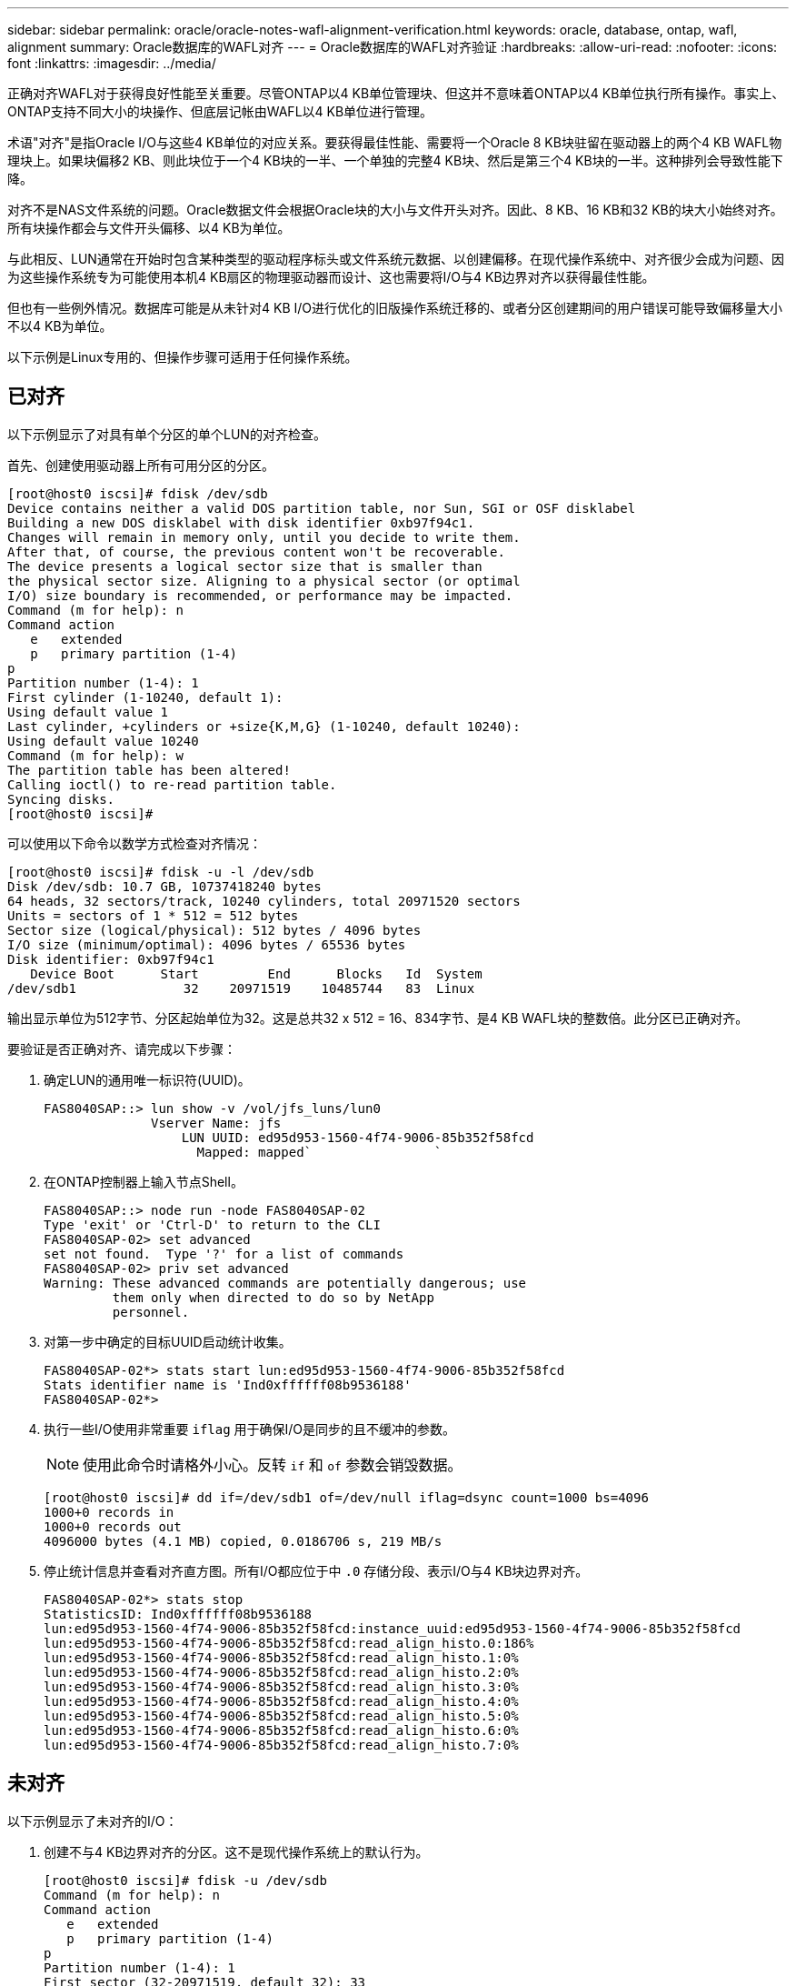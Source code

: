 ---
sidebar: sidebar 
permalink: oracle/oracle-notes-wafl-alignment-verification.html 
keywords: oracle, database, ontap, wafl, alignment 
summary: Oracle数据库的WAFL对齐 
---
= Oracle数据库的WAFL对齐验证
:hardbreaks:
:allow-uri-read: 
:nofooter: 
:icons: font
:linkattrs: 
:imagesdir: ../media/


[role="lead"]
正确对齐WAFL对于获得良好性能至关重要。尽管ONTAP以4 KB单位管理块、但这并不意味着ONTAP以4 KB单位执行所有操作。事实上、ONTAP支持不同大小的块操作、但底层记帐由WAFL以4 KB单位进行管理。

术语"对齐"是指Oracle I/O与这些4 KB单位的对应关系。要获得最佳性能、需要将一个Oracle 8 KB块驻留在驱动器上的两个4 KB WAFL物理块上。如果块偏移2 KB、则此块位于一个4 KB块的一半、一个单独的完整4 KB块、然后是第三个4 KB块的一半。这种排列会导致性能下降。

对齐不是NAS文件系统的问题。Oracle数据文件会根据Oracle块的大小与文件开头对齐。因此、8 KB、16 KB和32 KB的块大小始终对齐。所有块操作都会与文件开头偏移、以4 KB为单位。

与此相反、LUN通常在开始时包含某种类型的驱动程序标头或文件系统元数据、以创建偏移。在现代操作系统中、对齐很少会成为问题、因为这些操作系统专为可能使用本机4 KB扇区的物理驱动器而设计、这也需要将I/O与4 KB边界对齐以获得最佳性能。

但也有一些例外情况。数据库可能是从未针对4 KB I/O进行优化的旧版操作系统迁移的、或者分区创建期间的用户错误可能导致偏移量大小不以4 KB为单位。

以下示例是Linux专用的、但操作步骤可适用于任何操作系统。



== 已对齐

以下示例显示了对具有单个分区的单个LUN的对齐检查。

首先、创建使用驱动器上所有可用分区的分区。

....
[root@host0 iscsi]# fdisk /dev/sdb
Device contains neither a valid DOS partition table, nor Sun, SGI or OSF disklabel
Building a new DOS disklabel with disk identifier 0xb97f94c1.
Changes will remain in memory only, until you decide to write them.
After that, of course, the previous content won't be recoverable.
The device presents a logical sector size that is smaller than
the physical sector size. Aligning to a physical sector (or optimal
I/O) size boundary is recommended, or performance may be impacted.
Command (m for help): n
Command action
   e   extended
   p   primary partition (1-4)
p
Partition number (1-4): 1
First cylinder (1-10240, default 1):
Using default value 1
Last cylinder, +cylinders or +size{K,M,G} (1-10240, default 10240):
Using default value 10240
Command (m for help): w
The partition table has been altered!
Calling ioctl() to re-read partition table.
Syncing disks.
[root@host0 iscsi]#
....
可以使用以下命令以数学方式检查对齐情况：

....
[root@host0 iscsi]# fdisk -u -l /dev/sdb
Disk /dev/sdb: 10.7 GB, 10737418240 bytes
64 heads, 32 sectors/track, 10240 cylinders, total 20971520 sectors
Units = sectors of 1 * 512 = 512 bytes
Sector size (logical/physical): 512 bytes / 4096 bytes
I/O size (minimum/optimal): 4096 bytes / 65536 bytes
Disk identifier: 0xb97f94c1
   Device Boot      Start         End      Blocks   Id  System
/dev/sdb1              32    20971519    10485744   83  Linux
....
输出显示单位为512字节、分区起始单位为32。这是总共32 x 512 = 16、834字节、是4 KB WAFL块的整数倍。此分区已正确对齐。

要验证是否正确对齐、请完成以下步骤：

. 确定LUN的通用唯一标识符(UUID)。
+
....
FAS8040SAP::> lun show -v /vol/jfs_luns/lun0
              Vserver Name: jfs
                  LUN UUID: ed95d953-1560-4f74-9006-85b352f58fcd
                    Mapped: mapped`                `
....
. 在ONTAP控制器上输入节点Shell。
+
....
FAS8040SAP::> node run -node FAS8040SAP-02
Type 'exit' or 'Ctrl-D' to return to the CLI
FAS8040SAP-02> set advanced
set not found.  Type '?' for a list of commands
FAS8040SAP-02> priv set advanced
Warning: These advanced commands are potentially dangerous; use
         them only when directed to do so by NetApp
         personnel.
....
. 对第一步中确定的目标UUID启动统计收集。
+
....
FAS8040SAP-02*> stats start lun:ed95d953-1560-4f74-9006-85b352f58fcd
Stats identifier name is 'Ind0xffffff08b9536188'
FAS8040SAP-02*>
....
. 执行一些I/O使用非常重要 `iflag` 用于确保I/O是同步的且不缓冲的参数。
+

NOTE: 使用此命令时请格外小心。反转 `if` 和 `of` 参数会销毁数据。

+
....
[root@host0 iscsi]# dd if=/dev/sdb1 of=/dev/null iflag=dsync count=1000 bs=4096
1000+0 records in
1000+0 records out
4096000 bytes (4.1 MB) copied, 0.0186706 s, 219 MB/s
....
. 停止统计信息并查看对齐直方图。所有I/O都应位于中 `.0` 存储分段、表示I/O与4 KB块边界对齐。
+
....
FAS8040SAP-02*> stats stop
StatisticsID: Ind0xffffff08b9536188
lun:ed95d953-1560-4f74-9006-85b352f58fcd:instance_uuid:ed95d953-1560-4f74-9006-85b352f58fcd
lun:ed95d953-1560-4f74-9006-85b352f58fcd:read_align_histo.0:186%
lun:ed95d953-1560-4f74-9006-85b352f58fcd:read_align_histo.1:0%
lun:ed95d953-1560-4f74-9006-85b352f58fcd:read_align_histo.2:0%
lun:ed95d953-1560-4f74-9006-85b352f58fcd:read_align_histo.3:0%
lun:ed95d953-1560-4f74-9006-85b352f58fcd:read_align_histo.4:0%
lun:ed95d953-1560-4f74-9006-85b352f58fcd:read_align_histo.5:0%
lun:ed95d953-1560-4f74-9006-85b352f58fcd:read_align_histo.6:0%
lun:ed95d953-1560-4f74-9006-85b352f58fcd:read_align_histo.7:0%
....




== 未对齐

以下示例显示了未对齐的I/O：

. 创建不与4 KB边界对齐的分区。这不是现代操作系统上的默认行为。
+
....
[root@host0 iscsi]# fdisk -u /dev/sdb
Command (m for help): n
Command action
   e   extended
   p   primary partition (1-4)
p
Partition number (1-4): 1
First sector (32-20971519, default 32): 33
Last sector, +sectors or +size{K,M,G} (33-20971519, default 20971519):
Using default value 20971519
Command (m for help): w
The partition table has been altered!
Calling ioctl() to re-read partition table.
Syncing disks.
....
. 创建分区时使用的是33扇区偏移、而不是默认的32扇区偏移。重复中所述的操作步骤 link:./oracle-notes-wafl-alignment-verification.html#aligned["已对齐"]。直方图显示如下：
+
....
FAS8040SAP-02*> stats stop
StatisticsID: Ind0xffffff0468242e78
lun:ed95d953-1560-4f74-9006-85b352f58fcd:instance_uuid:ed95d953-1560-4f74-9006-85b352f58fcd
lun:ed95d953-1560-4f74-9006-85b352f58fcd:read_align_histo.0:0%
lun:ed95d953-1560-4f74-9006-85b352f58fcd:read_align_histo.1:136%
lun:ed95d953-1560-4f74-9006-85b352f58fcd:read_align_histo.2:4%
lun:ed95d953-1560-4f74-9006-85b352f58fcd:read_align_histo.3:0%
lun:ed95d953-1560-4f74-9006-85b352f58fcd:read_align_histo.4:0%
lun:ed95d953-1560-4f74-9006-85b352f58fcd:read_align_histo.5:0%
lun:ed95d953-1560-4f74-9006-85b352f58fcd:read_align_histo.6:0%
lun:ed95d953-1560-4f74-9006-85b352f58fcd:read_align_histo.7:0%
lun:ed95d953-1560-4f74-9006-85b352f58fcd:read_partial_blocks:31%
....
+
未对齐情况很明显。I/O大部分落在*中 *`.1` 存储分段、与预期偏移匹配。创建分区时、该分区会比优化默认值更远地移动到设备中512字节、这意味着直方图偏移512字节。

+
此外、还可以使用 `read_partial_blocks` 统计信息不为零、这意味着执行的I/O未填满整个4 KB块。





== 重做日志记录

此处介绍的过程适用于数据文件。Oracle重做日志和归档日志具有不同的I/O模式。例如、重做日志记录是对单个文件的循环覆盖。如果使用默认的512字节块大小、则写入统计信息如下所示：

....
FAS8040SAP-02*> stats stop
StatisticsID: Ind0xffffff0468242e78
lun:ed95d953-1560-4f74-9006-85b352f58fcd:instance_uuid:ed95d953-1560-4f74-9006-85b352f58fcd
lun:ed95d953-1560-4f74-9006-85b352f58fcd:write_align_histo.0:12%
lun:ed95d953-1560-4f74-9006-85b352f58fcd:write_align_histo.1:8%
lun:ed95d953-1560-4f74-9006-85b352f58fcd:write_align_histo.2:4%
lun:ed95d953-1560-4f74-9006-85b352f58fcd:write_align_histo.3:10%
lun:ed95d953-1560-4f74-9006-85b352f58fcd:write_align_histo.4:13%
lun:ed95d953-1560-4f74-9006-85b352f58fcd:write_align_histo.5:6%
lun:ed95d953-1560-4f74-9006-85b352f58fcd:write_align_histo.6:8%
lun:ed95d953-1560-4f74-9006-85b352f58fcd:write_align_histo.7:10%
lun:ed95d953-1560-4f74-9006-85b352f58fcd:write_partial_blocks:85%
....
I/O将分布在所有直方图分段中、但这不是性能问题。但是、使用4 KB块大小可能会有利于极高的重做日志记录速率。在这种情况下、需要确保重做日志记录LUN正确对齐。但是、这对于获得良好性能并不像数据文件对齐那样重要。
